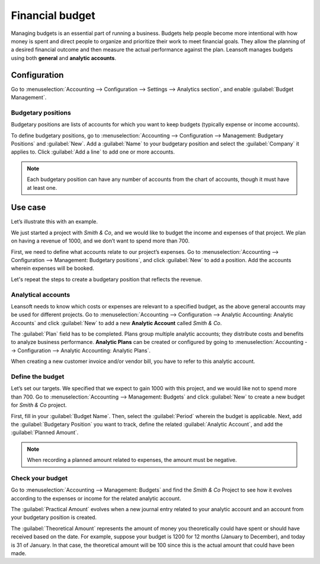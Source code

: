 ================
Financial budget
================

Managing budgets is an essential part of running a business. Budgets help people become more
intentional with how money is spent and direct people to organize and prioritize their work to meet
financial goals. They allow the planning of a desired financial outcome and then measure the actual
performance against the plan. Leansoft manages budgets using both **general** and **analytic accounts**.

Configuration
=============

Go to :menuselection:`Accounting --> Configuration --> Settings --> Analytics section`, and enable
:guilabel:`Budget Management`.

Budgetary positions
-------------------

Budgetary positions are lists of accounts for which you want to keep budgets (typically expense or
income accounts).

To define budgetary positions, go to :menuselection:`Accounting --> Configuration --> Management:
Budgetary Positions` and :guilabel:`New`. Add a :guilabel:`Name` to your budgetary position and
select the :guilabel:`Company` it applies to. Click :guilabel:`Add a line` to add one or more
accounts.

.. note::
   Each budgetary position can have any number of accounts from the chart of accounts, though it
   must have at least one.

Use case
========

Let’s illustrate this with an example.

We just started a project with *Smith & Co*, and we would like to budget the income and expenses of
that project. We plan on having a revenue of 1000, and we don’t want to spend more than 700.

First, we need to define what accounts relate to our project’s expenses. Go to
:menuselection:`Accounting --> Configuration --> Management: Budgetary positions`, and click
:guilabel:`New` to add a position. Add the accounts wherein expenses will be booked.

.. image::  budget/smith-and-co-expenses.png
   :align: center
   :alt: display the Smith and Co expenses

Let's repeat the steps to create a budgetary position that reflects the revenue.

.. image::  budget/smith-and-co-revenue.png
   :align: center
   :alt: display the Smith and Co revenue

Analytical accounts
-------------------

Leansoft needs to know which costs or expenses are relevant to a specified budget, as the above general
accounts may be used for different projects. Go to :menuselection:`Accounting --> Configuration -->
Analytic Accounting: Analytic Accounts` and click :guilabel:`New` to add a new **Analytic Account**
called *Smith & Co*.

The :guilabel:`Plan` field has to be completed. Plans group multiple analytic accounts; they
distribute costs and benefits to analyze business performance. **Analytic Plans** can be created or
configured by going to :menuselection:`Accounting --> Configuration --> Analytic Accounting:
Analytic Plans`.

When creating a new customer invoice and/or vendor bill, you have to refer to this analytic account.

.. image:: budget/analytic-accounts.png
   :align: center
   :alt: add analytic accounts in a new invoice or bill.

Define the budget
-----------------

Let’s set our targets. We specified that we expect to gain 1000 with this project, and we would like
not to spend more than 700. Go to :menuselection:`Accounting --> Management: Budgets` and click
:guilabel:`New` to create a new budget for *Smith & Co* project.

First, fill in your :guilabel:`Budget Name`. Then, select the :guilabel:`Period` wherein the budget
is applicable. Next, add the :guilabel:`Budgetary Position` you want to track, define the related
:guilabel:`Analytic Account`, and add the :guilabel:`Planned Amount`.

.. image:: budget/define-the-budget.png
   :align: center
   :alt: budget lines display

.. Note::
   When recording a planned amount related to expenses, the amount must be negative.

Check your budget
-----------------

Go to :menuselection:`Accounting --> Management: Budgets` and find the *Smith & Co* Project to see
how it evolves according to the expenses or income for the related analytic account.

The :guilabel:`Practical Amount` evolves when a new journal entry related to your analytic account
and an account from your budgetary position is created.

The :guilabel:`Theoretical Amount` represents the amount of money you theoretically could have spent
or should have received based on the date. For example, suppose your budget is 1200 for 12 months
(January to December), and today is 31 of January. In that case, the theoretical amount will be 100
since this is the actual amount that could have been made.
